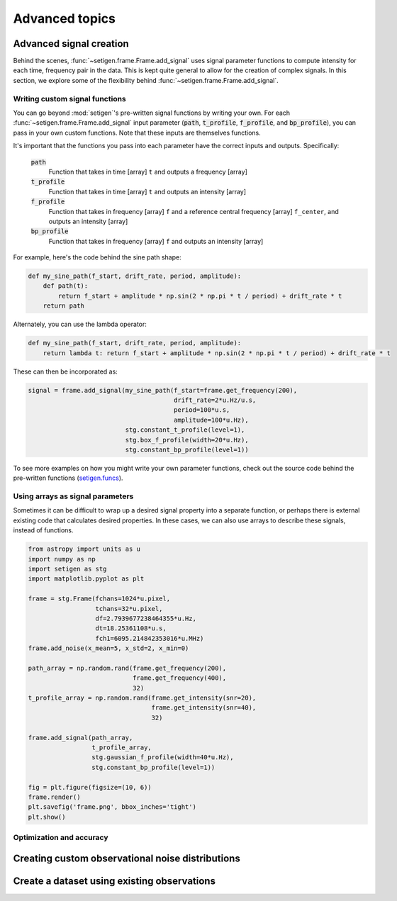 .. |setigen| replace:: :mod:`setigen`
.. _setigen.funcs: https://setigen.readthedocs.io/en/master/setigen.funcs.html

Advanced topics
===============

Advanced signal creation
------------------------

Behind the scenes, :func:`~setigen.frame.Frame.add_signal` uses signal parameter
functions to compute intensity for each time, frequency pair in the data. This
is kept quite general to allow for the creation of complex signals. In this
section, we explore some of the flexibility behind :func:`~setigen.frame.Frame.add_signal`.

Writing custom signal functions
^^^^^^^^^^^^^^^^^^^^^^^^^^^^^^^

You can go beyond :mod:`setigen`'s pre-written signal functions by
writing your own. For each :func:`~setigen.frame.Frame.add_signal` input parameter
(:code:`path`, :code:`t_profile`, :code:`f_profile`, and :code:`bp_profile`),
you can pass in your own custom functions. Note that these inputs are themselves functions.

It's important that the functions you pass into each parameter have the correct
inputs and outputs. Specifically:

    :code:`path`
        Function that takes in time [array] ``t`` and outputs a frequency [array]

    :code:`t_profile`
        Function that takes in time [array] ``t`` and outputs an intensity [array]

    :code:`f_profile`
        Function that takes in frequency [array] ``f`` and a reference central
        frequency [array] ``f_center``, and outputs an intensity [array]

    :code:`bp_profile`
        Function that takes in frequency [array] ``f`` and outputs an intensity [array]

For example, here's the code behind the sine path shape:

.. code-block:: Python

    def my_sine_path(f_start, drift_rate, period, amplitude):
        def path(t):
            return f_start + amplitude * np.sin(2 * np.pi * t / period) + drift_rate * t
        return path

Alternately, you can use the lambda operator:

.. code-block:: Python

    def my_sine_path(f_start, drift_rate, period, amplitude):
        return lambda t: return f_start + amplitude * np.sin(2 * np.pi * t / period) + drift_rate * t

These can then be incorporated as:

.. code-block:: Python

    signal = frame.add_signal(my_sine_path(f_start=frame.get_frequency(200),
                                           drift_rate=2*u.Hz/u.s,
                                           period=100*u.s,
                                           amplitude=100*u.Hz),
                              stg.constant_t_profile(level=1),
                              stg.box_f_profile(width=20*u.Hz),
                              stg.constant_bp_profile(level=1))

To see more examples on how you might write your own parameter functions, check out the
source code behind the pre-written functions (setigen.funcs_).


Using arrays as signal parameters
^^^^^^^^^^^^^^^^^^^^^^^^^^^^^^^^^

Sometimes it can be difficult to wrap up a desired signal property into a
separate function, or perhaps there is external existing code that calculates
desired properties. In these cases, we can also use arrays to describe these signals,
instead of functions.

.. code-block:: python

    from astropy import units as u
    import numpy as np
    import setigen as stg
    import matplotlib.pyplot as plt

    frame = stg.Frame(fchans=1024*u.pixel,
                      tchans=32*u.pixel,
                      df=2.7939677238464355*u.Hz,
                      dt=18.25361108*u.s,
                      fch1=6095.214842353016*u.MHz)
    frame.add_noise(x_mean=5, x_std=2, x_min=0)

    path_array = np.random.rand(frame.get_frequency(200),
                                frame.get_frequency(400),
                                32)
    t_profile_array = np.random.rand(frame.get_intensity(snr=20),
                                     frame.get_intensity(snr=40),
                                     32)

    frame.add_signal(path_array,
                     t_profile_array,
                     stg.gaussian_f_profile(width=40*u.Hz),
                     stg.constant_bp_profile(level=1))

    fig = plt.figure(figsize=(10, 6))
    frame.render()
    plt.savefig('frame.png', bbox_inches='tight')
    plt.show()

.. image:: images/advanced_array_synth.png



Optimization and accuracy
^^^^^^^^^^^^^^^^^^^^^^^^^








Creating custom observational noise distributions
--------------------------------------------------------






Create a dataset using existing observations
----------------------------------------------------
